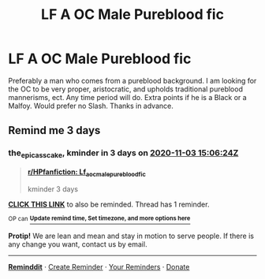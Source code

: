 #+TITLE: LF A OC Male Pureblood fic

* LF A OC Male Pureblood fic
:PROPERTIES:
:Author: Invincible_Reason
:Score: 11
:DateUnix: 1604022183.0
:DateShort: 2020-Oct-30
:FlairText: Request
:END:
Preferably a man who comes from a pureblood background. I am looking for the OC to be very proper, aristocratic, and upholds traditional pureblood mannerisms, ect. Any time period will do. Extra points if he is a Black or a Malfoy. Would prefer no Slash. Thanks in advance.


** Remind me 3 days
:PROPERTIES:
:Author: the_epic_ass_cake
:Score: 1
:DateUnix: 1604156784.0
:DateShort: 2020-Oct-31
:END:

*** *the_epic_ass_cake*, kminder in *3 days* on [[https://www.reminddit.com/time?dt=2020-11-03%2015:06:24Z&reminder_id=285bf6570d554fd08da792729482c309&subreddit=HPfanfiction][*2020-11-03 15:06:24Z*]]

#+begin_quote
  [[/r/HPfanfiction/comments/jknq53/lf_a_oc_male_pureblood_fic/gapbyiw/?context=3][*r/HPfanfiction: Lf_a_oc_male_pureblood_fic*]]

  kminder 3 days
#+end_quote

[[https://reddit.com/message/compose/?to=remindditbot&subject=Reminder%20from%20Link&message=your_message%0Akminder%202020-11-03T15%3A06%3A24%0A%0A%0A%0A---Server%20settings%20below.%20Do%20not%20change---%0A%0Apermalink%21%20%2Fr%2FHPfanfiction%2Fcomments%2Fjknq53%2Flf_a_oc_male_pureblood_fic%2Fgapbyiw%2F][*CLICK THIS LINK*]] to also be reminded. Thread has 1 reminder.

^{OP can} [[https://www.reminddit.com/time?dt=2020-11-03%2015:06:24Z&reminder_id=285bf6570d554fd08da792729482c309&subreddit=HPfanfiction][^{*Update remind time, Set timezone, and more options here*}]]

*Protip!* We are lean and mean and stay in motion to serve people. If there is any change you want, contact us by email.

--------------

[[https://www.reminddit.com][*Reminddit*]] · [[https://reddit.com/message/compose/?to=remindditbot&subject=Reminder&message=your_message%0A%0Akminder%20time_or_time_from_now][Create Reminder]] · [[https://reddit.com/message/compose/?to=remindditbot&subject=List%20Of%20Reminders&message=listReminders%21][Your Reminders]] · [[https://paypal.me/reminddit][Donate]]
:PROPERTIES:
:Author: remindditbot
:Score: 1
:DateUnix: 1604156868.0
:DateShort: 2020-Oct-31
:END:
